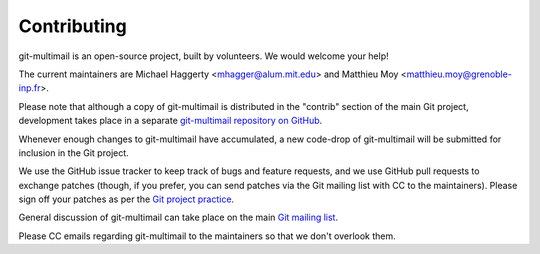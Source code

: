 Contributing
============

git-multimail is an open-source project, built by volunteers. We would
welcome your help!

The current maintainers are Michael Haggerty <mhagger@alum.mit.edu>
and Matthieu Moy <matthieu.moy@grenoble-inp.fr>.

Please note that although a copy of git-multimail is distributed in
the "contrib" section of the main Git project, development takes place
in a separate `git-multimail repository on GitHub`_.

Whenever enough changes to git-multimail have accumulated, a new
code-drop of git-multimail will be submitted for inclusion in the Git
project.

We use the GitHub issue tracker to keep track of bugs and feature
requests, and we use GitHub pull requests to exchange patches (though,
if you prefer, you can send patches via the Git mailing list with CC
to the maintainers). Please sign off your patches as per the `Git
project practice
<https://github.com/git/git/blob/master/Documentation/SubmittingPatches#L234>`__.

General discussion of git-multimail can take place on the main `Git
mailing list`_.

Please CC emails regarding git-multimail to the maintainers so that we
don't overlook them.


.. _`git-multimail repository on GitHub`: https://github.com/git-multimail/git-multimail
.. _`Git mailing list`: git@vger.kernel.org
